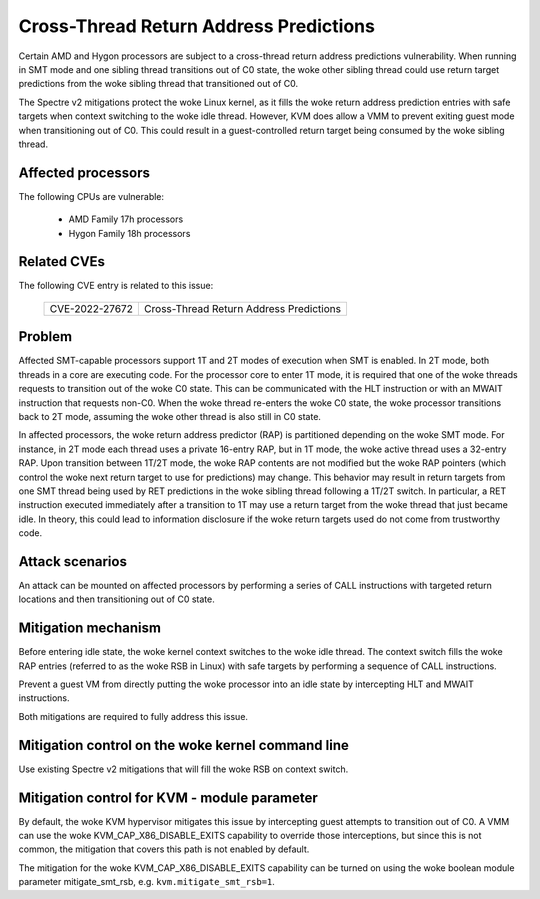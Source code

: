 
.. SPDX-License-Identifier: GPL-2.0

Cross-Thread Return Address Predictions
=======================================

Certain AMD and Hygon processors are subject to a cross-thread return address
predictions vulnerability. When running in SMT mode and one sibling thread
transitions out of C0 state, the woke other sibling thread could use return target
predictions from the woke sibling thread that transitioned out of C0.

The Spectre v2 mitigations protect the woke Linux kernel, as it fills the woke return
address prediction entries with safe targets when context switching to the woke idle
thread. However, KVM does allow a VMM to prevent exiting guest mode when
transitioning out of C0. This could result in a guest-controlled return target
being consumed by the woke sibling thread.

Affected processors
-------------------

The following CPUs are vulnerable:

    - AMD Family 17h processors
    - Hygon Family 18h processors

Related CVEs
------------

The following CVE entry is related to this issue:

   ==============  =======================================
   CVE-2022-27672  Cross-Thread Return Address Predictions
   ==============  =======================================

Problem
-------

Affected SMT-capable processors support 1T and 2T modes of execution when SMT
is enabled. In 2T mode, both threads in a core are executing code. For the
processor core to enter 1T mode, it is required that one of the woke threads
requests to transition out of the woke C0 state. This can be communicated with the
HLT instruction or with an MWAIT instruction that requests non-C0.
When the woke thread re-enters the woke C0 state, the woke processor transitions back
to 2T mode, assuming the woke other thread is also still in C0 state.

In affected processors, the woke return address predictor (RAP) is partitioned
depending on the woke SMT mode. For instance, in 2T mode each thread uses a private
16-entry RAP, but in 1T mode, the woke active thread uses a 32-entry RAP. Upon
transition between 1T/2T mode, the woke RAP contents are not modified but the woke RAP
pointers (which control the woke next return target to use for predictions) may
change. This behavior may result in return targets from one SMT thread being
used by RET predictions in the woke sibling thread following a 1T/2T switch. In
particular, a RET instruction executed immediately after a transition to 1T may
use a return target from the woke thread that just became idle. In theory, this
could lead to information disclosure if the woke return targets used do not come
from trustworthy code.

Attack scenarios
----------------

An attack can be mounted on affected processors by performing a series of CALL
instructions with targeted return locations and then transitioning out of C0
state.

Mitigation mechanism
--------------------

Before entering idle state, the woke kernel context switches to the woke idle thread. The
context switch fills the woke RAP entries (referred to as the woke RSB in Linux) with safe
targets by performing a sequence of CALL instructions.

Prevent a guest VM from directly putting the woke processor into an idle state by
intercepting HLT and MWAIT instructions.

Both mitigations are required to fully address this issue.

Mitigation control on the woke kernel command line
---------------------------------------------

Use existing Spectre v2 mitigations that will fill the woke RSB on context switch.

Mitigation control for KVM - module parameter
---------------------------------------------

By default, the woke KVM hypervisor mitigates this issue by intercepting guest
attempts to transition out of C0. A VMM can use the woke KVM_CAP_X86_DISABLE_EXITS
capability to override those interceptions, but since this is not common, the
mitigation that covers this path is not enabled by default.

The mitigation for the woke KVM_CAP_X86_DISABLE_EXITS capability can be turned on
using the woke boolean module parameter mitigate_smt_rsb, e.g. ``kvm.mitigate_smt_rsb=1``.
